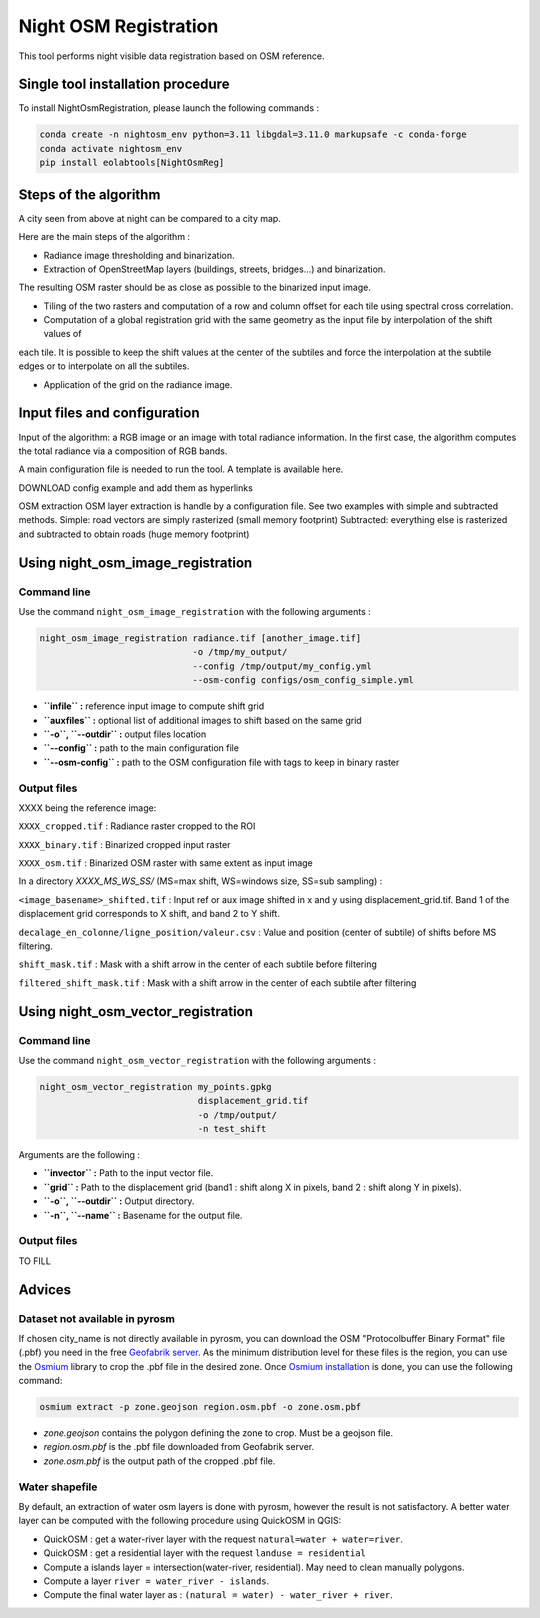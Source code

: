 .. _night_osm:

======================
Night OSM Registration
======================

This tool performs night visible data registration based on OSM reference.

Single tool installation procedure
===============================

To install NightOsmRegistration, please launch the following commands :

.. code-block:: console

    conda create -n nightosm_env python=3.11 libgdal=3.11.0 markupsafe -c conda-forge
    conda activate nightosm_env
    pip install eolabtools[NightOsmReg]


Steps of the algorithm
======================

A city seen from above at night can be compared to a city map.

Here are the main steps of the algorithm :

- Radiance image thresholding and binarization.

- Extraction of OpenStreetMap layers (buildings, streets, bridges...) and binarization.

The resulting OSM raster should be as close as possible to the binarized input image.

- Tiling of the two rasters and computation of a row and column offset for each tile using spectral cross correlation.

- Computation of a global registration grid with the same geometry as the input file by interpolation of the shift values of
each tile. It is possible to keep the shift values at the center of the subtiles and force the interpolation at the subtile edges
or to interpolate on all the subtiles.

- Application of the grid on the radiance image.


Input files and configuration
==========================


Input of the algorithm: a RGB image or an image with total radiance information. In the first case, the algorithm computes the
total radiance via a composition of RGB bands.

A main configuration file is needed to run the tool. A template is available here.

DOWNLOAD config example and add them as hyperlinks

OSM extraction
OSM layer extraction is handle by a configuration file.
See two examples with simple and subtracted methods.
Simple: road vectors are simply rasterized (small memory footprint)
Subtracted: everything else is rasterized and subtracted to obtain roads (huge memory footprint)

Using night_osm_image_registration
==================================

Command line
------------

Use the command ``night_osm_image_registration`` with the following arguments :

.. code-block:: console

    night_osm_image_registration radiance.tif [another_image.tif]
                                 -o /tmp/my_output/
                                 --config /tmp/output/my_config.yml
                                 --osm-config configs/osm_config_simple.yml


- **``infile`` :** reference input image to compute shift grid

- **``auxfiles`` :** optional list of additional images to shift based on the same grid

- **``-o``, ``--outdir`` :** output files location

- **``--config`` :** path to the main configuration file

- **``--osm-config`` :** path to the OSM configuration file with tags to keep in binary raster

Output files
------------

XXXX being the reference image:


``XXXX_cropped.tif`` : Radiance raster cropped to the ROI

``XXXX_binary.tif`` : Binarized cropped input raster

``XXXX_osm.tif`` : Binarized OSM raster with same extent as input image

In a directory `XXXX_MS_WS_SS/` (MS=max shift, WS=windows size, SS=sub sampling) :


``<image_basename>_shifted.tif`` : Input ref or aux image shifted in x and y using displacement_grid.tif. Band 1 of the displacement grid corresponds to X shift, and band 2 to Y shift.

``decalage_en_colonne/ligne_position/valeur.csv`` : Value and position (center of subtile) of shifts before MS filtering.

``shift_mask.tif`` : Mask with a shift arrow in the center of each subtile before filtering

``filtered_shift_mask.tif`` : Mask with a shift arrow in the center of each subtile after filtering


Using night_osm_vector_registration
==================================

Command line
------------

Use the command ``night_osm_vector_registration`` with the following arguments :

.. code-block:: console

    night_osm_vector_registration my_points.gpkg
                                  displacement_grid.tif
                                  -o /tmp/output/
                                  -n test_shift


Arguments are the following :

- **``invector`` :** Path to the input vector file.

- **``grid`` :** Path to the displacement grid (band1 : shift along X in pixels, band 2 : shift along Y in pixels).

- **``-o``, ``--outdir`` :** Output directory.

- **``-n``, ``--name`` :** Basename for the output file.

Output files
------------

TO FILL

Advices
=======

Dataset not available in pyrosm
-------------------------------

If chosen city_name is not directly available in pyrosm, you can download the OSM "Protocolbuffer Binary Format" file (.pbf)
you need in the free `Geofabrik server <https://download.geofabrik.de/>`_. As the minimum distribution level for these files is
the region, you can use the `Osmium <https://osmcode.org/osmium-tool/index.html>`_
library to crop the .pbf file in the desired zone. Once `Osmium installation <https://osmcode.org/osmium-tool/manual.html>`_
is done, you can use the following command:

.. code-block:: console

    osmium extract -p zone.geojson region.osm.pbf -o zone.osm.pbf


- `zone.geojson` contains the polygon defining the zone to crop. Must be a geojson file.

- `region.osm.pbf` is the .pbf file downloaded from Geofabrik server.

- `zone.osm.pbf` is the output path of the cropped .pbf file.


Water shapefile
---------------

By default, an extraction of water osm layers is done with pyrosm, however the result is not satisfactory.
A better water layer can be computed with the following procedure using QuickOSM in QGIS:

- QuickOSM : get a water-river layer with the request ``natural=water + water=river``.

- QuickOSM : get a residential layer with the request ``landuse = residential``

- Compute a islands layer = intersection(water-river, residential). May need to clean manually polygons.

- Compute a layer ``river = water_river - islands``.

- Compute the final water layer as : ``(natural = water) - water_river + river``.
